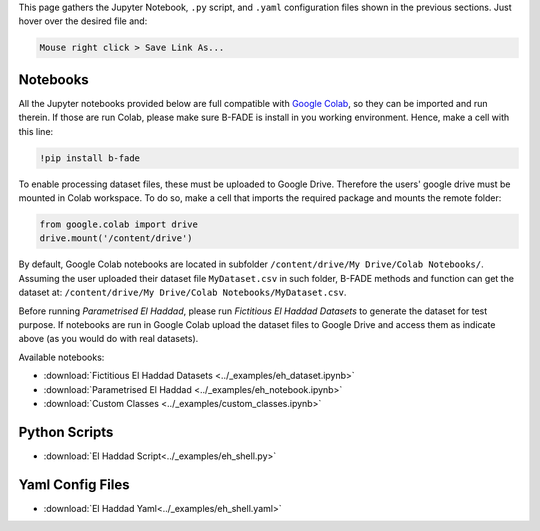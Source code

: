 This page gathers the Jupyter Notebook, ``.py`` script, and ``.yaml`` configuration files shown in the previous sections. Just hover over the desired file and:

.. code-block::
    
    Mouse right click > Save Link As...

Notebooks
---------

All the Jupyter notebooks provided below are full compatible with `Google Colab <https://colab.research.google.com>`_, so they can be imported and run therein. If those are run Colab, please make sure B-FADE is install in you working environment. Hence, make a cell with this line:

.. code-block:: bash

    !pip install b-fade

To enable processing dataset files, these must be uploaded to Google Drive. Therefore the users' google drive must be mounted in Colab workspace. To do so, make a cell that imports the required package and mounts the remote folder:

.. code-block:: python

    from google.colab import drive
    drive.mount('/content/drive')

By default, Google Colab notebooks are located in subfolder ``/content/drive/My Drive/Colab Notebooks/``. Assuming the user uploaded their dataset file ``MyDataset.csv`` in such folder, B-FADE methods and function can get the dataset at: ``/content/drive/My Drive/Colab Notebooks/MyDataset.csv``.

Before running `Parametrised El Haddad`, please run `Fictitious El Haddad Datasets` to generate the dataset for test purpose. If notebooks are run in Google Colab upload the dataset files to Google Drive and access them as indicate above (as you would do with real datasets).

Available notebooks:

- :download:`Fictitious El Haddad Datasets <../_examples/eh_dataset.ipynb>`

- :download:`Parametrised El Haddad <../_examples/eh_notebook.ipynb>`

- :download:`Custom Classes <../_examples/custom_classes.ipynb>`

Python Scripts
--------------

- :download:`El Haddad Script<../_examples/eh_shell.py>`

Yaml Config Files
-----------------

- :download:`El Haddad Yaml<../_examples/eh_shell.yaml>`
